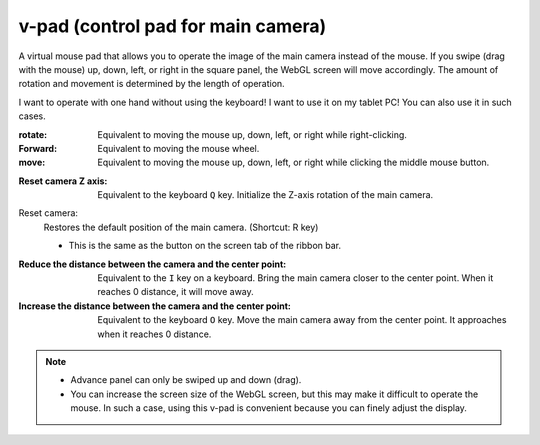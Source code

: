 .. index:: v-pad (screen configuration)
.. index:: Control pad of the main camera (screen structure)

#####################################
v-pad (control pad for main camera)
#####################################

.. image:: ../img/screen_vpad.png
     :align: center


A virtual mouse pad that allows you to operate the image of the main camera instead of the mouse. If you swipe (drag with the mouse) up, down, left, or right in the square panel, the WebGL screen will move accordingly. The amount of rotation and movement is determined by the length of operation.

I want to operate with one hand without using the keyboard! I want to use it on my tablet PC! You can also use it in such cases.

:rotate:
    Equivalent to moving the mouse up, down, left, or right while right-clicking.
:Forward:
    Equivalent to moving the mouse wheel.
:move:
    Equivalent to moving the mouse up, down, left, or right while clicking the middle mouse button.


.. |sub1| image:: ../img/screen_vpad_1.png
.. |sub2| image:: ../img/screen_vpad_2.png
.. |sub3| image:: ../img/screen_vpad_3.png

:|sub1| Reset camera Z axis:
    Equivalent to the keyboard ``Q`` key. Initialize the Z-axis rotation of the main camera.

Reset camera:
    Restores the default position of the main camera. (Shortcut: R key)
    
    * This is the same as the button on the screen tab of the ribbon bar.

:|sub2| Reduce the distance between the camera and the center point:
    Equivalent to the ``I`` key on a keyboard. Bring the main camera closer to the center point. When it reaches 0 distance, it will move away.

:|sub3| Increase the distance between the camera and the center point:
    Equivalent to the keyboard ``O`` key. Move the main camera away from the center point. It approaches when it reaches 0 distance.


.. note::
   * Advance panel can only be swiped up and down (drag).
   * You can increase the screen size of the WebGL screen, but this may make it difficult to operate the mouse. In such a case, using this v-pad is convenient because you can finely adjust the display.